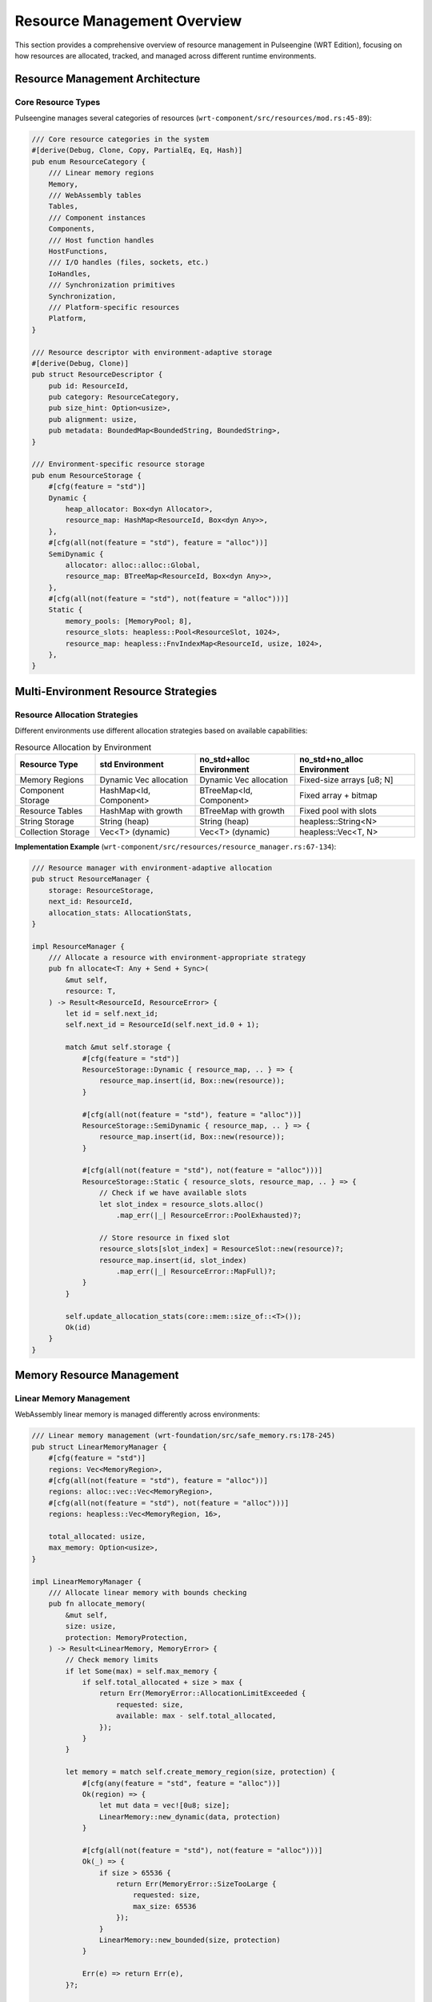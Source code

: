 .. _resource_overview:

Resource Management Overview
============================

This section provides a comprehensive overview of resource management in Pulseengine (WRT Edition),
focusing on how resources are allocated, tracked, and managed across different runtime environments.

.. arch_component:: ARCH_COMP_RES_001
   :title: Unified Resource Management System
   :status: implemented
   :version: 1.0
   :rationale: Provide consistent resource management across std, no_std+alloc, and no_std+no_alloc environments

   Resource management system that adapts allocation strategies and tracking mechanisms
   based on the target environment while maintaining consistent resource semantics.

Resource Management Architecture
--------------------------------

Core Resource Types
~~~~~~~~~~~~~~~~~~~

Pulseengine manages several categories of resources (``wrt-component/src/resources/mod.rs:45-89``):

.. code-block:: rust

   /// Core resource categories in the system
   #[derive(Debug, Clone, Copy, PartialEq, Eq, Hash)]
   pub enum ResourceCategory {
       /// Linear memory regions
       Memory,
       /// WebAssembly tables
       Tables,
       /// Component instances
       Components,
       /// Host function handles
       HostFunctions,
       /// I/O handles (files, sockets, etc.)
       IoHandles,
       /// Synchronization primitives
       Synchronization,
       /// Platform-specific resources
       Platform,
   }

   /// Resource descriptor with environment-adaptive storage
   #[derive(Debug, Clone)]
   pub struct ResourceDescriptor {
       pub id: ResourceId,
       pub category: ResourceCategory,
       pub size_hint: Option<usize>,
       pub alignment: usize,
       pub metadata: BoundedMap<BoundedString, BoundedString>,
   }

   /// Environment-specific resource storage
   pub enum ResourceStorage {
       #[cfg(feature = "std")]
       Dynamic {
           heap_allocator: Box<dyn Allocator>,
           resource_map: HashMap<ResourceId, Box<dyn Any>>,
       },
       #[cfg(all(not(feature = "std"), feature = "alloc"))]
       SemiDynamic {
           allocator: alloc::alloc::Global,
           resource_map: BTreeMap<ResourceId, Box<dyn Any>>,
       },
       #[cfg(all(not(feature = "std"), not(feature = "alloc")))]
       Static {
           memory_pools: [MemoryPool; 8],
           resource_slots: heapless::Pool<ResourceSlot, 1024>,
           resource_map: heapless::FnvIndexMap<ResourceId, usize, 1024>,
       },
   }

Multi-Environment Resource Strategies
-------------------------------------

Resource Allocation Strategies
~~~~~~~~~~~~~~~~~~~~~~~~~~~~~~

Different environments use different allocation strategies based on available capabilities:

.. list-table:: Resource Allocation by Environment
   :header-rows: 1
   :widths: 20 25 25 30

   * - Resource Type
     - std Environment
     - no_std+alloc Environment
     - no_std+no_alloc Environment
   * - Memory Regions
     - Dynamic Vec allocation
     - Dynamic Vec allocation
     - Fixed-size arrays [u8; N]
   * - Component Storage
     - HashMap<Id, Component>
     - BTreeMap<Id, Component>
     - Fixed array + bitmap
   * - Resource Tables
     - HashMap with growth
     - BTreeMap with growth
     - Fixed pool with slots
   * - String Storage
     - String (heap)
     - String (heap)
     - heapless::String<N>
   * - Collection Storage
     - Vec<T> (dynamic)
     - Vec<T> (dynamic)
     - heapless::Vec<T, N>

**Implementation Example** (``wrt-component/src/resources/resource_manager.rs:67-134``):

.. code-block:: rust

   /// Resource manager with environment-adaptive allocation
   pub struct ResourceManager {
       storage: ResourceStorage,
       next_id: ResourceId,
       allocation_stats: AllocationStats,
   }

   impl ResourceManager {
       /// Allocate a resource with environment-appropriate strategy
       pub fn allocate<T: Any + Send + Sync>(
           &mut self,
           resource: T,
       ) -> Result<ResourceId, ResourceError> {
           let id = self.next_id;
           self.next_id = ResourceId(self.next_id.0 + 1);

           match &mut self.storage {
               #[cfg(feature = "std")]
               ResourceStorage::Dynamic { resource_map, .. } => {
                   resource_map.insert(id, Box::new(resource));
               }
               
               #[cfg(all(not(feature = "std"), feature = "alloc"))]
               ResourceStorage::SemiDynamic { resource_map, .. } => {
                   resource_map.insert(id, Box::new(resource));
               }
               
               #[cfg(all(not(feature = "std"), not(feature = "alloc")))]
               ResourceStorage::Static { resource_slots, resource_map, .. } => {
                   // Check if we have available slots
                   let slot_index = resource_slots.alloc()
                       .map_err(|_| ResourceError::PoolExhausted)?;
                   
                   // Store resource in fixed slot
                   resource_slots[slot_index] = ResourceSlot::new(resource)?;
                   resource_map.insert(id, slot_index)
                       .map_err(|_| ResourceError::MapFull)?;
               }
           }

           self.update_allocation_stats(core::mem::size_of::<T>());
           Ok(id)
       }
   }

Memory Resource Management
--------------------------

Linear Memory Management
~~~~~~~~~~~~~~~~~~~~~~~~

WebAssembly linear memory is managed differently across environments:

.. code-block:: rust

   /// Linear memory management (wrt-foundation/src/safe_memory.rs:178-245)
   pub struct LinearMemoryManager {
       #[cfg(feature = "std")]
       regions: Vec<MemoryRegion>,
       #[cfg(all(not(feature = "std"), feature = "alloc"))]
       regions: alloc::vec::Vec<MemoryRegion>,
       #[cfg(all(not(feature = "std"), not(feature = "alloc")))]
       regions: heapless::Vec<MemoryRegion, 16>,
       
       total_allocated: usize,
       max_memory: Option<usize>,
   }

   impl LinearMemoryManager {
       /// Allocate linear memory with bounds checking
       pub fn allocate_memory(
           &mut self,
           size: usize,
           protection: MemoryProtection,
       ) -> Result<LinearMemory, MemoryError> {
           // Check memory limits
           if let Some(max) = self.max_memory {
               if self.total_allocated + size > max {
                   return Err(MemoryError::AllocationLimitExceeded {
                       requested: size,
                       available: max - self.total_allocated,
                   });
               }
           }

           let memory = match self.create_memory_region(size, protection) {
               #[cfg(any(feature = "std", feature = "alloc"))]
               Ok(region) => {
                   let mut data = vec![0u8; size];
                   LinearMemory::new_dynamic(data, protection)
               }
               
               #[cfg(all(not(feature = "std"), not(feature = "alloc")))]
               Ok(_) => {
                   if size > 65536 {
                       return Err(MemoryError::SizeTooLarge { 
                           requested: size, 
                           max_size: 65536 
                       });
                   }
                   LinearMemory::new_bounded(size, protection)
               }
               
               Err(e) => return Err(e),
           }?;

           self.total_allocated += size;
           self.regions.push(MemoryRegion {
               base: memory.base_address(),
               size,
               protection,
           })?;

           Ok(memory)
       }
   }

Memory Pool Management (no_alloc)
~~~~~~~~~~~~~~~~~~~~~~~~~~~~~~~~~

In no_alloc environments, memory is managed through pre-allocated pools:

.. code-block:: rust

   /// Memory pool for no_alloc environments
   #[cfg(all(not(feature = "std"), not(feature = "alloc")))]
   pub struct MemoryPool {
       /// Pool of memory blocks
       blocks: heapless::pool::Pool<MemoryBlock>,
       /// Block size for this pool
       block_size: usize,
       /// Total blocks in pool
       total_blocks: usize,
       /// Currently allocated blocks
       allocated_blocks: usize,
   }

   #[cfg(all(not(feature = "std"), not(feature = "alloc")))]
   pub struct MemoryBlock {
       data: [u8; 4096], // 4KB blocks
       in_use: bool,
       protection: MemoryProtection,
   }

   #[cfg(all(not(feature = "std"), not(feature = "alloc")))]
   impl MemoryPool {
       /// Create memory pool with fixed capacity
       pub const fn new(block_size: usize, block_count: usize) -> Self {
           Self {
               blocks: heapless::pool::Pool::new(),
               block_size,
               total_blocks: block_count,
               allocated_blocks: 0,
           }
       }
       
       /// Allocate memory block from pool
       pub fn allocate_block(&mut self) -> Result<&mut MemoryBlock, MemoryError> {
           if self.allocated_blocks >= self.total_blocks {
               return Err(MemoryError::PoolExhausted);
           }
           
           let block = self.blocks.alloc()
               .map_err(|_| MemoryError::PoolExhausted)?;
           
           block.in_use = true;
           self.allocated_blocks += 1;
           Ok(block)
       }
   }

Component Resource Management
-----------------------------

Component Instance Resources
~~~~~~~~~~~~~~~~~~~~~~~~~~~~

Each component instance manages its own set of resources:

.. code-block:: rust

   /// Component-specific resource management
   pub struct ComponentResourceManager {
       component_id: ComponentId,
       
       /// Memory regions owned by this component
       memory_regions: BoundedVec<MemoryRegion>,
       
       /// Resources created by this component
       owned_resources: BoundedVec<ResourceId>,
       
       /// Resources imported by this component
       imported_resources: BoundedVec<ResourceId>,
       
       /// Resource usage limits
       limits: ResourceLimits,
       
       /// Current resource usage statistics
       usage: ResourceUsage,
   }

   /// Resource limits for component
   #[derive(Debug, Clone, Copy)]
   pub struct ResourceLimits {
       pub max_memory: usize,
       pub max_table_size: usize,
       pub max_function_calls: usize,
       pub max_host_calls: usize,
       pub max_execution_time: Option<Duration>,
   }

   /// Current resource usage tracking
   #[derive(Debug, Clone, Copy, Default)]
   pub struct ResourceUsage {
       pub memory_used: usize,
       pub table_entries_used: usize,
       pub function_calls_made: usize,
       pub host_calls_made: usize,
       pub execution_time: Duration,
   }

   impl ComponentResourceManager {
       /// Check if resource allocation is within limits
       pub fn check_allocation_allowed(
           &self,
           resource_type: ResourceCategory,
           size_hint: Option<usize>,
       ) -> Result<(), ResourceError> {
           match resource_type {
               ResourceCategory::Memory => {
                   let additional_memory = size_hint.unwrap_or(0);
                   if self.usage.memory_used + additional_memory > self.limits.max_memory {
                       return Err(ResourceError::MemoryLimitExceeded {
                           requested: additional_memory,
                           available: self.limits.max_memory - self.usage.memory_used,
                       });
                   }
               }
               ResourceCategory::Tables => {
                   if self.usage.table_entries_used >= self.limits.max_table_size {
                       return Err(ResourceError::TableLimitExceeded);
                   }
               }
               _ => {} // Other resource types
           }
           Ok(())
       }
   }

Resource Lifecycle Management
-----------------------------

Resource State Tracking
~~~~~~~~~~~~~~~~~~~~~~~

Resources go through a defined lifecycle with state tracking:

.. code-block:: rust

   /// Resource lifecycle states
   #[derive(Debug, Clone, Copy, PartialEq, Eq)]
   pub enum ResourceState {
       /// Resource allocated but not yet initialized
       Allocated,
       /// Resource initialized and ready for use
       Ready,
       /// Resource currently being used
       Active { owner: ComponentId },
       /// Resource locked by a component
       Locked { lock_holder: ComponentId },
       /// Resource marked for cleanup
       PendingCleanup,
       /// Resource deallocated
       Deallocated,
   }

   /// Resource with lifecycle tracking
   pub struct ManagedResource {
       id: ResourceId,
       state: ResourceState,
       category: ResourceCategory,
       created_at: Timestamp,
       last_accessed: Timestamp,
       access_count: usize,
       
       #[cfg(any(feature = "std", feature = "alloc"))]
       data: Box<dyn Any>,
       #[cfg(all(not(feature = "std"), not(feature = "alloc")))]
       data_slot: usize, // Index into resource pool
   }

Resource Cleanup and Garbage Collection
~~~~~~~~~~~~~~~~~~~~~~~~~~~~~~~~~~~~~~~

Resource cleanup is handled differently across environments:

.. code-block:: rust

   /// Resource cleanup manager
   pub struct ResourceCleanupManager {
       #[cfg(feature = "std")]
       cleanup_queue: std::collections::VecDeque<ResourceId>,
       #[cfg(all(not(feature = "std"), feature = "alloc"))]
       cleanup_queue: alloc::collections::VecDeque<ResourceId>,
       #[cfg(all(not(feature = "std"), not(feature = "alloc")))]
       cleanup_queue: heapless::Deque<ResourceId, 256>,
       
       cleanup_interval: Duration,
       last_cleanup: Timestamp,
   }

   impl ResourceCleanupManager {
       /// Perform resource cleanup cycle
       pub fn perform_cleanup(&mut self, resource_manager: &mut ResourceManager) -> Result<CleanupStats, ResourceError> {
           let mut stats = CleanupStats::default();
           let now = self.get_current_timestamp();
           
           // Process cleanup queue
           while let Some(resource_id) = self.cleanup_queue.pop_front() {
               match resource_manager.deallocate(resource_id) {
                   Ok(_) => {
                       stats.resources_cleaned += 1;
                       stats.memory_freed += resource_manager.get_resource_size(resource_id);
                   }
                   Err(e) => {
                       stats.cleanup_errors += 1;
                       // Re-queue for later cleanup
                       self.cleanup_queue.push_back(resource_id)?;
                   }
               }
           }
           
           // Update cleanup timestamp
           self.last_cleanup = now;
           Ok(stats)
       }
   }

Platform-Specific Resource Management
------------------------------------

Platform Resource Adapters
~~~~~~~~~~~~~~~~~~~~~~~~~~

Different platforms provide different resource management capabilities:

.. code-block:: rust

   /// Platform-specific resource management
   pub trait PlatformResourceProvider {
       type Handle;
       type Error;
       
       /// Allocate platform-specific resource
       fn allocate_platform_resource(
           &self,
           resource_type: PlatformResourceType,
           config: &PlatformResourceConfig,
       ) -> Result<Self::Handle, Self::Error>;
       
       /// Get platform resource capabilities
       fn get_capabilities(&self) -> PlatformResourceCapabilities;
   }

   /// Linux-specific resource management
   #[cfg(target_os = "linux")]
   pub struct LinuxResourceProvider {
       use_hugetlb: bool,
       use_numa: bool,
       memory_cgroups: Option<CgroupManager>,
   }

   /// QNX-specific resource management  
   #[cfg(target_os = "qnx")]
   pub struct QnxResourceProvider {
       memory_partitions: QnxPartitionManager,
       priority_inheritance: bool,
   }

   /// Embedded platform resource management
   #[cfg(all(not(feature = "std"), not(feature = "alloc")))]
   pub struct EmbeddedResourceProvider {
       static_memory_regions: [StaticMemoryRegion; 8],
       interrupt_handlers: [Option<InterruptHandler>; 16],
   }

Resource Monitoring and Metrics
-------------------------------

Resource Usage Tracking
~~~~~~~~~~~~~~~~~~~~~~~

Resource usage is tracked for monitoring and optimization:

.. code-block:: rust

   /// Resource metrics collection
   #[derive(Debug, Clone, Default)]
   pub struct ResourceMetrics {
       /// Total allocations by category
       pub allocations_by_category: BoundedMap<ResourceCategory, usize>,
       
       /// Current memory usage
       pub current_memory_usage: usize,
       
       /// Peak memory usage
       pub peak_memory_usage: usize,
       
       /// Allocation success rate
       pub allocation_success_rate: f32,
       
       /// Average allocation time
       pub avg_allocation_time: Duration,
       
       /// Resource contention events
       pub contention_events: usize,
       
       /// Environment-specific metrics
       #[cfg(feature = "std")]
       pub heap_fragmentation: f32,
       #[cfg(all(not(feature = "std"), not(feature = "alloc")))]
       pub pool_utilization: [f32; 8], // Per-pool utilization
   }

   /// Resource metrics collector
   pub struct ResourceMetricsCollector {
       metrics: ResourceMetrics,
       collection_interval: Duration,
       last_collection: Timestamp,
   }

   impl ResourceMetricsCollector {
       /// Collect current resource metrics
       pub fn collect_metrics(&mut self, resource_manager: &ResourceManager) -> &ResourceMetrics {
           let now = self.get_current_timestamp();
           
           // Update allocation counts
           for category in ResourceCategory::iter() {
               let count = resource_manager.get_allocation_count(category);
               self.metrics.allocations_by_category.insert(category, count);
           }
           
           // Update memory metrics
           self.metrics.current_memory_usage = resource_manager.get_total_memory_usage();
           if self.metrics.current_memory_usage > self.metrics.peak_memory_usage {
               self.metrics.peak_memory_usage = self.metrics.current_memory_usage;
           }
           
           // Environment-specific metrics collection
           #[cfg(feature = "std")]
           {
               self.metrics.heap_fragmentation = resource_manager.calculate_heap_fragmentation();
           }
           
           #[cfg(all(not(feature = "std"), not(feature = "alloc")))]
           {
               for (i, pool) in resource_manager.get_memory_pools().iter().enumerate() {
                   self.metrics.pool_utilization[i] = pool.get_utilization();
               }
           }
           
           self.last_collection = now;
           &self.metrics
       }
   }

Resource Optimization Strategies
--------------------------------

Environment-Specific Optimizations
~~~~~~~~~~~~~~~~~~~~~~~~~~~~~~~~~~

Different environments enable different optimization strategies:

.. list-table:: Resource Optimization by Environment
   :header-rows: 1
   :widths: 25 25 25 25

   * - Optimization
     - std Environment
     - no_std+alloc Environment
     - no_std+no_alloc Environment
   * - Memory pooling
     - Custom allocators
     - Custom allocators
     - Pre-allocated pools
   * - Resource reuse
     - Reference counting
     - Reference counting
     - Manual lifecycle
   * - Lazy allocation
     - On-demand allocation
     - On-demand allocation
     - Pre-allocation only
   * - Memory compaction
     - Runtime compaction
     - Runtime compaction
     - Static layout
   * - Cache optimization
     - Dynamic sizing
     - Dynamic sizing
     - Fixed cache sizes

**Optimization Implementation Example**:

.. code-block:: rust

   /// Resource optimization manager
   pub struct ResourceOptimizer {
       #[cfg(feature = "std")]
       allocation_tracker: AllocationTracker,
       #[cfg(all(not(feature = "std"), not(feature = "alloc")))]
       pool_optimizer: PoolOptimizer,
   }

   impl ResourceOptimizer {
       /// Optimize resource allocation patterns
       pub fn optimize_allocations(&mut self, metrics: &ResourceMetrics) -> OptimizationResult {
           #[cfg(feature = "std")]
           {
               // Dynamic environment optimizations
               self.optimize_heap_layout(metrics);
               self.adjust_allocation_strategies(metrics);
           }
           
           #[cfg(all(not(feature = "std"), not(feature = "alloc")))]
           {
               // Static environment optimizations
               self.optimize_pool_sizes(metrics);
               self.rebalance_pool_allocations(metrics);
           }
           
           OptimizationResult {
               memory_saved: self.calculate_memory_savings(),
               allocation_time_improved: self.calculate_time_savings(),
               fragmentation_reduced: self.calculate_fragmentation_reduction(),
           }
       }
   }

Cross-References
-----------------

.. seealso::

   * :doc:`memory_budgets` for detailed memory allocation strategies
   * :doc:`cpu_budgets` for CPU resource management
   * :doc:`io_constraints` for I/O resource constraints
   * :doc:`../01_architectural_design/patterns` for resource management patterns
   * :doc:`../03_interfaces/internal` for resource management interfaces